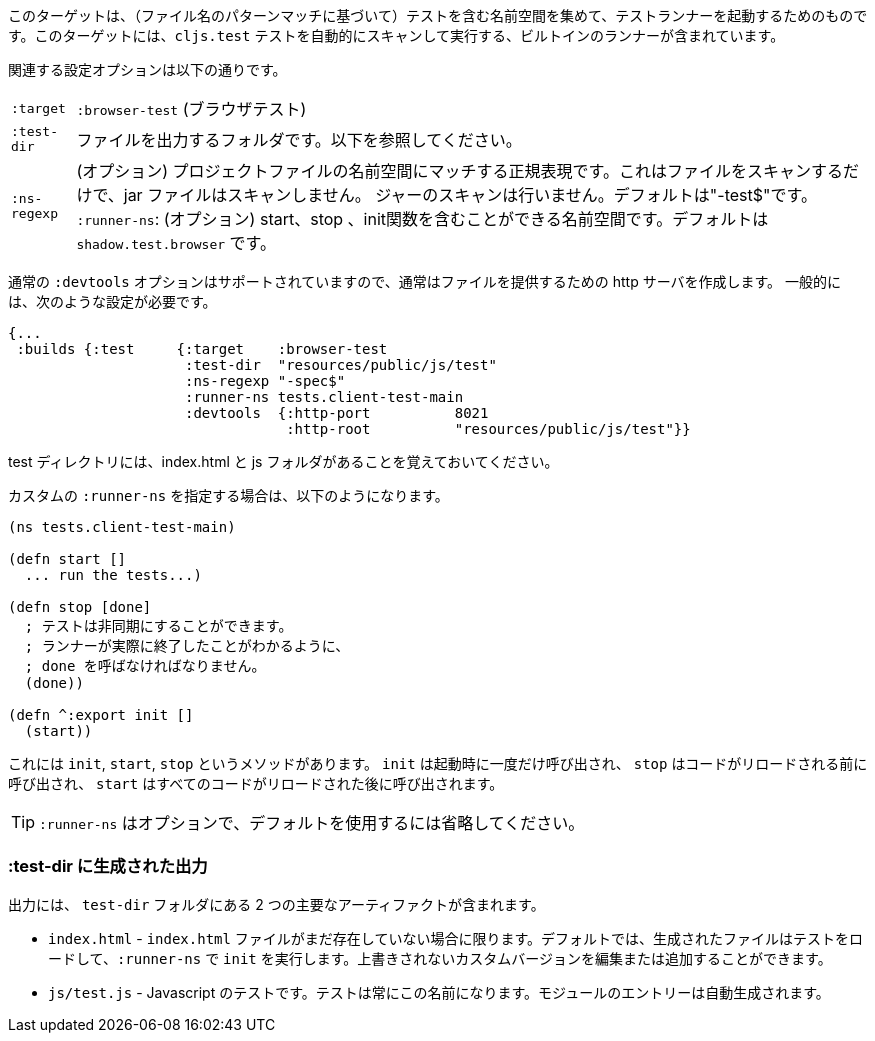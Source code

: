 ////
This target is meant for gathering up namespaces that contain tests (based on a filename pattern match), and triggering a test runner. It contains a built-in runner that will automatically scan for `cljs.test` tests and run them.
////
このターゲットは、（ファイル名のパターンマッチに基づいて）テストを含む名前空間を集めて、テストランナーを起動するためのものです。このターゲットには、`cljs.test` テストを自動的にスキャンして実行する、ビルトインのランナーが含まれています。

////
The relevant configuration options are:
////
関連する設定オプションは以下の通りです。

////
[horizontal]
`:target` :: `:browser-test`
`:test-dir` :: A folder in which to output files. See below.
`:ns-regexp` :: (optional) A regular expression matching namespaces against project files. This only scans files, and
will not scan jars. Defaults to "-test$".
`:runner-ns` :: (optional) A namespace that can contain a start, stop, and init function. Defaults to
`shadow.test.browser`.
////
[horizontal]
`:target` :: `:browser-test` (ブラウザテスト)
`:test-dir` :: ファイルを出力するフォルダです。以下を参照してください。
`:ns-regexp` :: (オプション) プロジェクトファイルの名前空間にマッチする正規表現です。これはファイルをスキャンするだけで、jar ファイルはスキャンしません。
ジャーのスキャンは行いません。デフォルトは"-test$"です。
`:runner-ns`: (オプション) start、stop 、init関数を含むことができる名前空間です。デフォルトは `shadow.test.browser` です。

////
The normal `:devtools` options are supported, so you will usually create an http server to serve the files.
In general you will need a config that looks like this:
////
通常の `:devtools` オプションはサポートされていますので、通常はファイルを提供するための http サーバを作成します。
一般的には、次のような設定が必要です。

```
{...
 :builds {:test     {:target    :browser-test
                     :test-dir  "resources/public/js/test"
                     :ns-regexp "-spec$"
                     :runner-ns tests.client-test-main
                     :devtools  {:http-port          8021
                                 :http-root          "resources/public/js/test"}}
```


////
Remember that the test directory will have the index.html, and a js folder.
////
test ディレクトリには、index.html と js フォルダがあることを覚えておいてください。

////
If you choose to supply a custom `:runner-ns`, it might look like this:
////
カスタムの `:runner-ns` を指定する場合は、以下のようになります。

////
```
(ns tests.client-test-main)

(defn start []
  ... run the tests...)

(defn stop [done]
  ; tests can be async. You must call done so that the runner knows you actually finished
  (done))

(defn ^:export init []
  (start))
```
////

```
(ns tests.client-test-main)

(defn start []
  ... run the tests...)

(defn stop [done]
  ; テストは非同期にすることができます。
  ; ランナーが実際に終了したことがわかるように、
  ; done を呼ばなければなりません。
  (done))

(defn ^:export init []
  (start))
```


////
It just has `init`, `start`, `stop` methods. `init` will be called once on startup, `stop` will be called before any code is reloaded and `start` will be called after all code was reloaded.
////
これには `init`, `start`, `stop` というメソッドがあります。 `init` は起動時に一度だけ呼び出され、 `stop` はコードがリロードされる前に呼び出され、 `start` はすべてのコードがリロードされた後に呼び出されます。

////
TIP: `:runner-ns` is optional, just leave it out to use the default.
////
TIP: `:runner-ns` はオプションで、デフォルトを使用するには省略してください。

=== :test-dir に生成された出力

//Generated output in `:test-dir`

////
The output includes two primary artifacts in your `test-dir` folder:
////
出力には、 `test-dir` フォルダにある 2 つの主要なアーティファクトが含まれます。

////
* `index.html` - If and only if there was not already an `index.html` file present. By default the generated file loads the tests and runs `init` in the `:runner-ns`. You may edit or add a custom version that will not be overwritten.
* `js/test.js` - The Javascript tests. The tests will always have this name. The entries for the module are auto-generated.
////
* `index.html` - `index.html` ファイルがまだ存在していない場合に限ります。デフォルトでは、生成されたファイルはテストをロードして、`:runner-ns` で `init` を実行します。上書きされないカスタムバージョンを編集または追加することができます。
* `js/test.js` - Javascript のテストです。テストは常にこの名前になります。モジュールのエントリーは自動生成されます。
